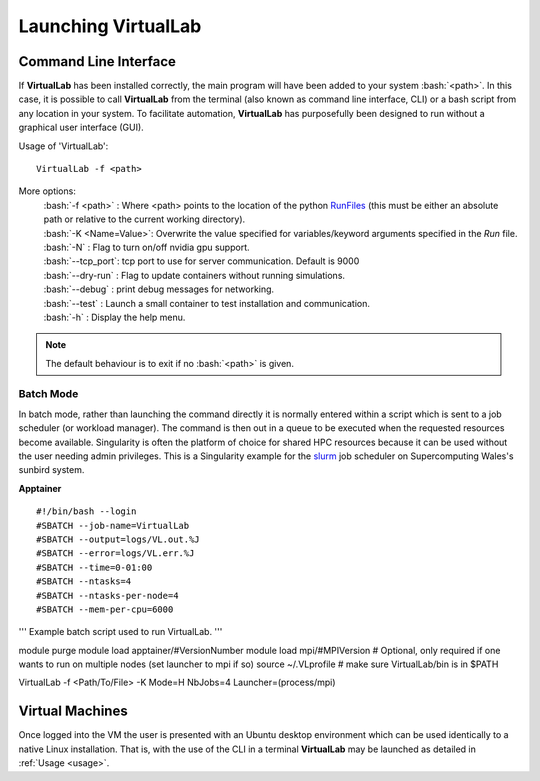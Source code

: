 Launching VirtualLab
====================

Command Line Interface
**********************

If **VirtualLab** has been installed correctly, the main program will have been added to your system :bash:`<path>`. In this case, it is possible to call **VirtualLab** from the terminal (also known as command line interface, CLI) or a bash script from any location in your system. To facilitate automation, **VirtualLab** has purposefully been designed to run without a graphical user interface (GUI).

.. _usage:

Usage of 'VirtualLab':
::
  
  VirtualLab -f <path>

More options:
   | :bash:`-f <path>` : Where <path> points to the location of the python `RunFiles <../structure.html#runsim/runfile>`_ (this must be either an absolute path or relative to the current working directory).
   | :bash:`-K <Name=Value>`: Overwrite the value specified for variables/keyword arguments specified in the *Run* file.
   | :bash:`-N` : Flag to turn on/off nvidia gpu support.
   | :bash:`--tcp_port`: tcp port to use for server communication. Default is 9000
   | :bash:`--dry-run` : Flag to update containers without running simulations.
   | :bash:`--debug` : print debug messages for networking.
   | :bash:`--test` : Launch a small container to test installation and communication.
   | :bash:`-h` : Display the help menu.

.. note:: The default behaviour is to exit if no :bash:`<path>` is given.

Batch Mode
~~~~~~~~~~

In batch mode, rather than launching the command directly it is normally entered within a script which is sent to a job scheduler (or workload manager). The command is then out in a queue to be executed when the requested resources become available. Singularity is often the platform of choice for shared HPC resources because it can be used without the user needing admin privileges. This is a Singularity example for the `slurm <https://slurm.schedmd.com/>`_ job scheduler on Supercomputing Wales's sunbird system.

**Apptainer** ::

#!/bin/bash --login
#SBATCH --job-name=VirtualLab
#SBATCH --output=logs/VL.out.%J
#SBATCH --error=logs/VL.err.%J
#SBATCH --time=0-01:00
#SBATCH --ntasks=4
#SBATCH --ntasks-per-node=4
#SBATCH --mem-per-cpu=6000

'''
Example batch script used to run VirtualLab.  
'''

module purge
module load apptainer/#VersionNumber
module load mpi/#MPIVersion # Optional, only required if one wants to run on multiple nodes (set launcher to mpi if so)
source ~/.VLprofile # make sure VirtualLab/bin is in $PATH

VirtualLab -f <Path/To/File> -K Mode=H NbJobs=4 Launcher=(process/mpi)

Virtual Machines
****************

Once logged into the VM the user is presented with an Ubuntu desktop environment which can be used identically to a native Linux installation. 
That is, with the use of the CLI in a terminal **VirtualLab** may be launched as detailed in :ref:`Usage <usage>`.
